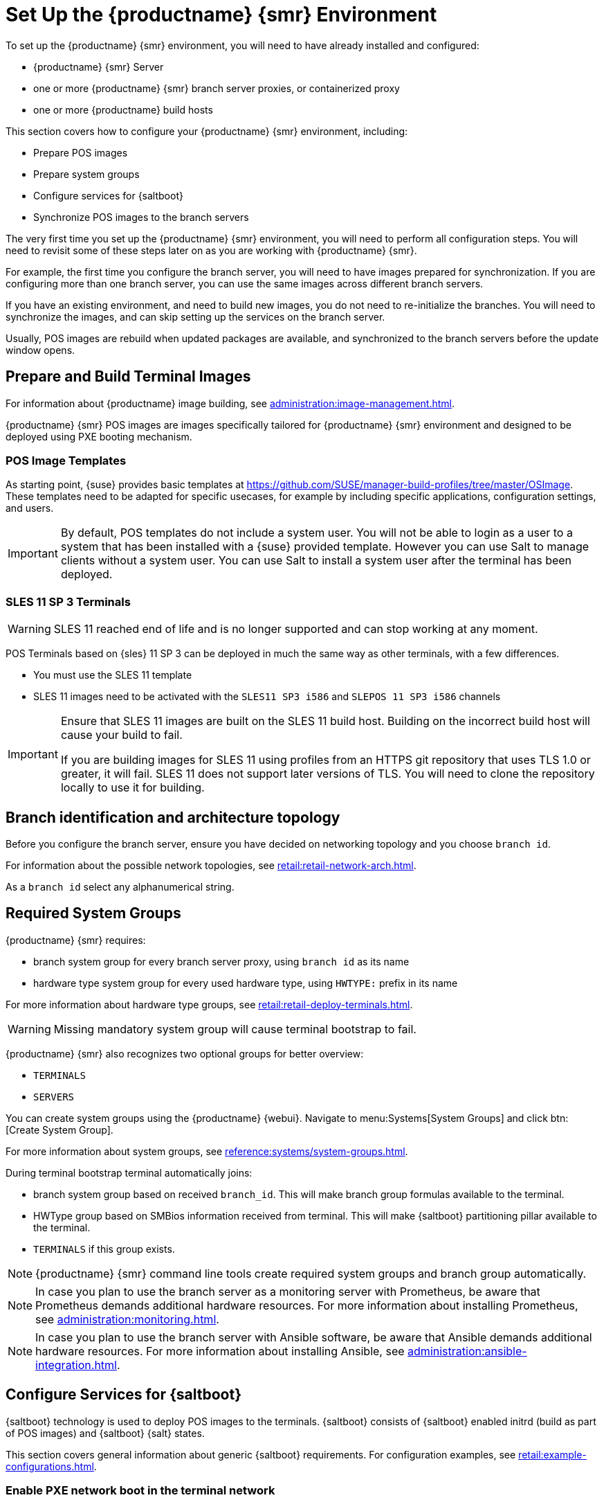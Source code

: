 [[retail-install-setup]]
= Set Up the {productname} {smr} Environment

// 2020-08-27, ke: We must settle on one term: "POS images" or "terminal images"

To set up the {productname} {smr} environment, you will need to have already installed and configured:

* {productname} {smr} Server
* one or more {productname} {smr} branch server proxies, or containerized proxy
* one or more {productname} build hosts

This section covers how to configure your {productname} {smr} environment, including:

* Prepare POS images
* Prepare system groups
* Configure services for {saltboot}
* Synchronize POS images to the branch servers

The very first time you set up the {productname} {smr} environment, you will need to perform all configuration steps.
You will need to revisit some of these steps later on as you are working with {productname} {smr}.

For example, the first time you configure the branch server, you will need to have images prepared for synchronization.
If you are configuring more than one branch server, you can use the same images across different branch servers.

If you have an existing environment, and need to build new images, you do not need to re-initialize the branches.
You will need to synchronize the images, and can skip setting up the services on the branch server.

Usually, POS images are rebuild when updated packages are available, and synchronized to the branch servers before the update window opens.

== Prepare and Build Terminal Images

For information about {productname} image building, see xref:administration:image-management.adoc[].

{productname} {smr} POS images are images specifically tailored for {productname} {smr} environment and designed to be deployed using PXE booting mechanism.


=== POS Image Templates

As starting point, {suse} provides basic templates at https://github.com/SUSE/manager-build-profiles/tree/master/OSImage[].
These templates need to be adapted for specific usecases, for example by including specific applications, configuration settings, and users.

[IMPORTANT]
====
By default, POS templates do not include a system user.
You will not be able to login as a user to a system that has been installed with a {suse} provided template.
However you can use Salt to manage clients without a system user.
You can use Salt to install a system user after the terminal has been deployed.
====

=== SLES{nbsp}11 SP{nbsp}3 Terminals

[WARNING]
====
SLES{nbsp}11 reached end of life and is no longer supported and can stop working at any moment.
====

POS Terminals based on {sles}{nbsp}11 SP{nbsp}3 can be deployed in much the same way as other terminals, with a few differences.

* You must use the SLES{nbsp}11 template
* SLES{nbsp}11 images need to be activated with the [systemitem]``SLES11 SP3 i586`` and [systemitem]``SLEPOS 11 SP3 i586`` channels

[IMPORTANT]
====
Ensure that SLES{nbsp}11 images are built on the SLES{nbsp}11 build host.
Building on the incorrect build host will cause your build to fail.

If you are building images for SLES{nbsp}11 using profiles from an HTTPS git repository that uses TLS 1.0 or greater, it will fail.
SLES{nbsp}11 does not support later versions of TLS.
You will need to clone the repository locally to use it for building.
====

== Branch identification and architecture topology

Before you configure the branch server, ensure you have decided on networking topology and you choose [systemitem]``branch id``.

For information about the possible network topologies, see xref:retail:retail-network-arch.adoc[].

As a [systemitem]``branch id`` select any alphanumerical string.

== Required System Groups

{productname} {smr} requires:

- branch system group for every branch server proxy, using [systemitem]``branch id`` as its name
- hardware type system group for every used hardware type, using [systemitem]``HWTYPE:`` prefix in its name

For more information about hardware type groups, see xref:retail:retail-deploy-terminals.adoc[].


[WARNING]
====
Missing mandatory system group will cause terminal bootstrap to fail.
====

{productname} {smr} also recognizes two optional groups for better overview:

- [systemitem]``TERMINALS``
- [systemitem]``SERVERS``


You can create system groups using the {productname} {webui}.
Navigate to menu:Systems[System Groups] and click btn:[Create System Group].

For more information about system groups, see xref:reference:systems/system-groups.adoc[].

During terminal bootstrap terminal automatically joins:

- branch system group based on received [systemitem]``branch_id``. This will make branch group formulas available to the terminal.
- HWType group based on SMBios information received from terminal. This will make {saltboot} partitioning pillar available to the terminal.
- [systemitem]``TERMINALS`` if this group exists.


[NOTE]
====
{productname} {smr} command line tools create required system groups and branch group automatically.
====

[NOTE]
====
In case you plan to use the branch server as a monitoring server with Prometheus, be aware that Prometheus demands additional hardware resources.
For more information about installing Prometheus, see xref:administration:monitoring.adoc[].
====

[NOTE]
====
In case you plan to use the branch server with Ansible software, be aware that Ansible demands additional hardware resources.
For more information about installing Ansible, see xref:administration:ansible-integration.adoc[].
====

== Configure Services for {saltboot}

{saltboot} technology is used to deploy POS images to the terminals.
{saltboot} consists of {saltboot} enabled initrd (build as part of POS images) and {saltboot} {salt} states.

This section covers general information about generic {saltboot} requirements.
For configuration examples, see xref:retail:example-configurations.adoc[].

=== Enable PXE network boot in the terminal network

{saltboot} is usually used in network boot environment.
For this to work [systemitem]``DHCP`` service for the network terminal is connected to must have [systemitem]``PXE`` or sometimes called [systemitem]``BOOTP`` support enabled.

.Example of ISC DHCP server configuration with PXE booting enabled
====
  if substring (option vendor-class-identifier, 0, 10) = "HTTPClient" {
    option vendor-class-identifier "HTTPClient";
    filename "<FQDN of branch server proxy>/saltboot/shim.efi";
  }
  else {
    if option arch = 00:07 {
       filename "boot/shim.efi";
       next-server <IP address of branch server proxy>;
    }
    else {
      filename "boot/pxelinux.0";
      next-server <IP address of branch server proxy>;
    }
  }
====

Notice two important options, [systemitem]``next-server`` which is set to the branch server IP address and [systemitem]``filename`` set to the [systemitem]``boot/pxelinux.0`` for BIOS based system and [systemitem]``boot/shim.efi`` for UEFI systems with SecureBoot support.

[IMPORTANT]
====
Containerized branch proxy uses different [systemitem]``filename`` then regular branch server.

For containerized branch proxy set [systemitem]``filename`` to the [systemitem]``pxelinux.0`` for BIOS based system and [systemitem]``grub/shim.efi`` for UEFI systems with SecureBoot.
====

=== {saltboot} service discovery

{saltboot} requires some information where the {salt} master is and from where to download the image.
{saltboot} tries multiple discoveries to obtain this information, described below.

For successful terminal deployment, both service discoveries must be successful.
Depending on your architecture, choose what strategy works for you best.

==== {salt} master discovery

During {saltboot} ``initrd`` start, integrated Salt client needs to find branch server proxy to connect to.
This discovery is trying following steps:

- [systemitem]``MASTER`` kernel command line option is set, then this is used as Salt master
- resolve [systemitem]``salt`` CNAME, if successful then resolved value is used as Salt master
- use [systemitem]``salt`` as a Salt master

Once {salt} master is determined, {salt} client configuration is generated and started.

[IMPORTANT]
====
Using fully qualified domain name in [systemitem]``MASTER`` or [systemitem]``salt`` CNAME is important.

If used fully qualified domain name is different from fully qualified domain name of branch server proxy known to {productname}, {saltboot} may work correctly, however proxy detection of terminal will not work.
====

==== Download server discovery

Before POS image is downloaded to the terminal, download server discovery is done to find where to download image from:

- [systemitem]``saltboot_download_server`` pillar is set for terminal, then its value is used
- [systemitem]``saltboot:download_server`` pillar is set for terminal, then its value is used
- resolve [systemitem]``ftp`` hostname

Value obtained by download server discovery is then used together with POS image pillar to fetch correct image from correct location.

=== Terminal partitioning and image selection

Last piece for {saltboot} is to provide partitioning for terminal.
This is done individually for each hardware type of terminals.
For more information about hardware types, see xref:retail:retail-deploy-terminals.adoc[].

Above mentioned steps are mandatory minimum for successful {saltboot} deployment.
For configuration examples, see xref:retail:example-configurations.adoc[].

== Synchronize Images to the Branch Server

The OS image you use on the {productname} server must be synchronized for use to the branch server.
You can do this with the Salt [command]``image-sync`` state, part of the [systemitem]``Image Synchronization Formula``.

.Procedure: Synchronizing Images to the Branch Server

. On the {productname} server, run this command:
+
----
salt <branch_server_minion_id> state.apply image-sync
----
. The image details will be transferred to [path]``/srv/saltboot`` on the branch server.

You can also set synchronization to run automatically on the branch server.
Configure the image synchronization formula to apply the highstate regularly.
For more information about [systemitem]``Image Synchronization Formula``, see xref:specialized-guides:salt/salt-formula-imagesync.adoc[].
